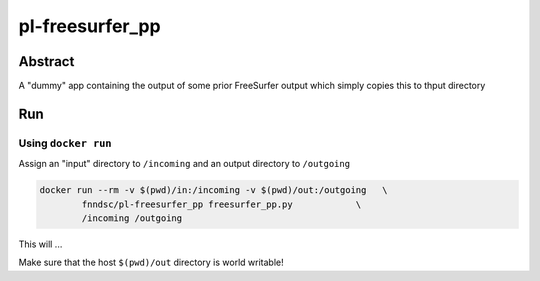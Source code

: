 ################################
pl-freesurfer_pp
################################


Abstract
********

A "dummy" app containing the output of some prior FreeSurfer output which simply copies this to thput directory

Run
***

Using ``docker run``
====================

Assign an "input" directory to ``/incoming`` and an output directory to ``/outgoing``

.. code-block:: bash

    docker run --rm -v $(pwd)/in:/incoming -v $(pwd)/out:/outgoing   \
            fnndsc/pl-freesurfer_pp freesurfer_pp.py            \
            /incoming /outgoing

This will ...

Make sure that the host ``$(pwd)/out`` directory is world writable!







